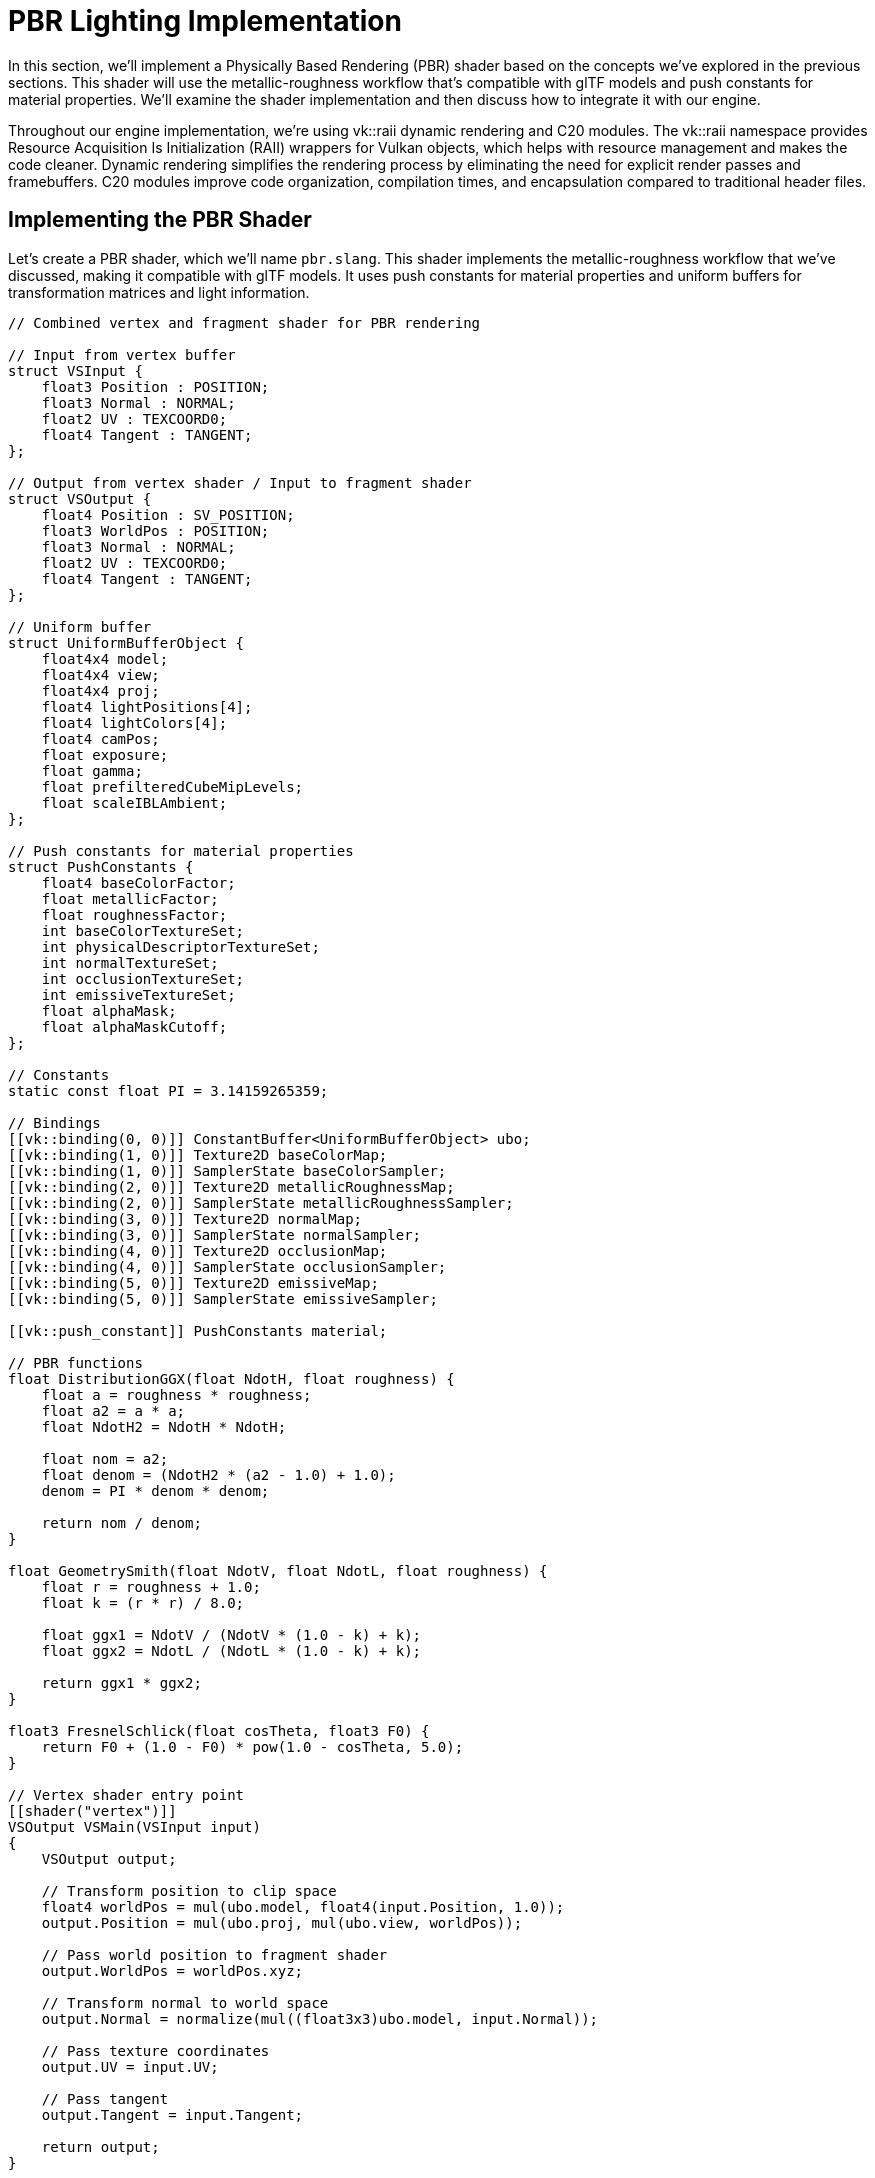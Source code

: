 = PBR Lighting Implementation

In this section, we'll implement a Physically Based Rendering (PBR) shader based on the concepts we've explored in the previous sections. This shader will use the metallic-roughness workflow that's compatible with glTF models and push constants for material properties. We'll examine the shader implementation and then discuss how to integrate it with our engine.

Throughout our engine implementation, we're using vk::raii dynamic rendering and C++20 modules. The vk::raii namespace provides Resource Acquisition Is Initialization (RAII) wrappers for Vulkan objects, which helps with resource management and makes the code cleaner. Dynamic rendering simplifies the rendering process by eliminating the need for explicit render passes and framebuffers. C++20 modules improve code organization, compilation times, and encapsulation compared to traditional header files.

== Implementing the PBR Shader

Let's create a PBR shader, which we'll name `pbr.slang`. This shader implements the metallic-roughness workflow that we've discussed, making it compatible with glTF models. It uses push constants for material properties and uniform buffers for transformation matrices and light information.

[source,slang]
----
// Combined vertex and fragment shader for PBR rendering

// Input from vertex buffer
struct VSInput {
    float3 Position : POSITION;
    float3 Normal : NORMAL;
    float2 UV : TEXCOORD0;
    float4 Tangent : TANGENT;
};

// Output from vertex shader / Input to fragment shader
struct VSOutput {
    float4 Position : SV_POSITION;
    float3 WorldPos : POSITION;
    float3 Normal : NORMAL;
    float2 UV : TEXCOORD0;
    float4 Tangent : TANGENT;
};

// Uniform buffer
struct UniformBufferObject {
    float4x4 model;
    float4x4 view;
    float4x4 proj;
    float4 lightPositions[4];
    float4 lightColors[4];
    float4 camPos;
    float exposure;
    float gamma;
    float prefilteredCubeMipLevels;
    float scaleIBLAmbient;
};

// Push constants for material properties
struct PushConstants {
    float4 baseColorFactor;
    float metallicFactor;
    float roughnessFactor;
    int baseColorTextureSet;
    int physicalDescriptorTextureSet;
    int normalTextureSet;
    int occlusionTextureSet;
    int emissiveTextureSet;
    float alphaMask;
    float alphaMaskCutoff;
};

// Constants
static const float PI = 3.14159265359;

// Bindings
[[vk::binding(0, 0)]] ConstantBuffer<UniformBufferObject> ubo;
[[vk::binding(1, 0)]] Texture2D baseColorMap;
[[vk::binding(1, 0)]] SamplerState baseColorSampler;
[[vk::binding(2, 0)]] Texture2D metallicRoughnessMap;
[[vk::binding(2, 0)]] SamplerState metallicRoughnessSampler;
[[vk::binding(3, 0)]] Texture2D normalMap;
[[vk::binding(3, 0)]] SamplerState normalSampler;
[[vk::binding(4, 0)]] Texture2D occlusionMap;
[[vk::binding(4, 0)]] SamplerState occlusionSampler;
[[vk::binding(5, 0)]] Texture2D emissiveMap;
[[vk::binding(5, 0)]] SamplerState emissiveSampler;

[[vk::push_constant]] PushConstants material;

// PBR functions
float DistributionGGX(float NdotH, float roughness) {
    float a = roughness * roughness;
    float a2 = a * a;
    float NdotH2 = NdotH * NdotH;

    float nom = a2;
    float denom = (NdotH2 * (a2 - 1.0) + 1.0);
    denom = PI * denom * denom;

    return nom / denom;
}

float GeometrySmith(float NdotV, float NdotL, float roughness) {
    float r = roughness + 1.0;
    float k = (r * r) / 8.0;

    float ggx1 = NdotV / (NdotV * (1.0 - k) + k);
    float ggx2 = NdotL / (NdotL * (1.0 - k) + k);

    return ggx1 * ggx2;
}

float3 FresnelSchlick(float cosTheta, float3 F0) {
    return F0 + (1.0 - F0) * pow(1.0 - cosTheta, 5.0);
}

// Vertex shader entry point
[[shader("vertex")]]
VSOutput VSMain(VSInput input)
{
    VSOutput output;

    // Transform position to clip space
    float4 worldPos = mul(ubo.model, float4(input.Position, 1.0));
    output.Position = mul(ubo.proj, mul(ubo.view, worldPos));

    // Pass world position to fragment shader
    output.WorldPos = worldPos.xyz;

    // Transform normal to world space
    output.Normal = normalize(mul((float3x3)ubo.model, input.Normal));

    // Pass texture coordinates
    output.UV = input.UV;

    // Pass tangent
    output.Tangent = input.Tangent;

    return output;
}

// Fragment shader entry point
[[shader("fragment")]]
float4 PSMain(VSOutput input) : SV_TARGET
{
    // Sample material textures
    float4 baseColor = baseColorMap.Sample(baseColorSampler, input.UV) * material.baseColorFactor;
    float2 metallicRoughness = metallicRoughnessMap.Sample(metallicRoughnessSampler, input.UV).bg;
    float metallic = metallicRoughness.x * material.metallicFactor;
    float roughness = metallicRoughness.y * material.roughnessFactor;
    float ao = occlusionMap.Sample(occlusionSampler, input.UV).r;
    float3 emissive = emissiveMap.Sample(emissiveSampler, input.UV).rgb;

    // Calculate normal in tangent space
    float3 N = normalize(input.Normal);
    if (material.normalTextureSet >= 0) {
        // Apply normal mapping
        float3 tangentNormal = normalMap.Sample(normalSampler, input.UV).xyz * 2.0 - 1.0;
        float3 T = normalize(input.Tangent.xyz);
        float3 B = normalize(cross(N, T)) * input.Tangent.w;
        float3x3 TBN = float3x3(T, B, N);
        N = normalize(mul(tangentNormal, TBN));
    }

    // Calculate view and reflection vectors
    float3 V = normalize(ubo.camPos.xyz - input.WorldPos);
    float3 R = reflect(-V, N);

    // Calculate F0 (base reflectivity)
    float3 F0 = float3(0.04, 0.04, 0.04);
    F0 = lerp(F0, baseColor.rgb, metallic);

    // Initialize lighting
    float3 Lo = float3(0.0, 0.0, 0.0);

    // Calculate lighting for each light
    for (int i = 0; i < 4; i++) {
        float3 lightPos = ubo.lightPositions[i].xyz;
        float3 lightColor = ubo.lightColors[i].rgb;

        // Calculate light direction and distance
        float3 L = normalize(lightPos - input.WorldPos);
        float distance = length(lightPos - input.WorldPos);
        float attenuation = 1.0 / (distance * distance);
        float3 radiance = lightColor * attenuation;

        // Calculate half vector
        float3 H = normalize(V + L);

        // Calculate BRDF terms
        float NdotL = max(dot(N, L), 0.0);
        float NdotV = max(dot(N, V), 0.0);
        float NdotH = max(dot(N, H), 0.0);
        float HdotV = max(dot(H, V), 0.0);

        // Specular BRDF
        float D = DistributionGGX(NdotH, roughness);
        float G = GeometrySmith(NdotV, NdotL, roughness);
        float3 F = FresnelSchlick(HdotV, F0);

        float3 numerator = D * G * F;
        float denominator = 4.0 * NdotV * NdotL + 0.0001;
        float3 specular = numerator / denominator;

        // Energy conservation
        float3 kS = F;
        float3 kD = float3(1.0, 1.0, 1.0) - kS;
        kD *= 1.0 - metallic;

        // Add to outgoing radiance
        Lo += (kD * baseColor.rgb / PI + specular) * radiance * NdotL;
    }

    // Add ambient and emissive
    float3 ambient = float3(0.03, 0.03, 0.03) * baseColor.rgb * ao;
    float3 color = ambient + Lo + emissive;

    // HDR tonemapping and gamma correction
    color = color / (color + float3(1.0, 1.0, 1.0));
    color = pow(color, float3(1.0 / ubo.gamma, 1.0 / ubo.gamma, 1.0 / ubo.gamma));

    return float4(color, baseColor.a);
}
----

This shader implements the PBR lighting model with the metallic-roughness workflow. It includes:

1. *Normal Distribution Function (D)*: Using the GGX (Trowbridge-Reitz) distribution
2. *Geometry Function (G)*: Using the Smith shadowing-masking function
3. *Fresnel Term (F)*: Using Schlick's approximation
4. *Energy Conservation*: Ensuring that diffuse and specular reflection don't exceed the incoming light
5. *Normal Mapping*: For adding surface detail without increasing geometric complexity
6. *HDR Tonemapping*: For handling high dynamic range lighting
7. *Gamma Correction*: For proper color representation

== Extending the Renderer

Now that we have our PBR shader, we need to extend our renderer to support it. We'll need to:

1. Add a new pipeline for our PBR shader
2. Add support for push constants
3. Update the uniform buffer to include light information

Let's start by adding a new function to create the PBR pipeline:

[source,cpp]
----
bool Renderer::createPBRPipeline() {
    try {
        // Load combined PBR shader
        auto shaderCode = readFile("shaders/pbr.spv");

        // Create shader module with vk::raii
        vk::raii::ShaderModule shaderModule = createShaderModule(shaderCode);

        // Set up shader stage info
        vk::PipelineShaderStageCreateInfo vertShaderStageInfo;
        vertShaderStageInfo.setStage(vk::ShaderStageFlagBits::eVertex)
                          .setModule(*shaderModule)
                          .setPName("VSMain");  // Entry point for vertex shader

        vk::PipelineShaderStageCreateInfo fragShaderStageInfo;
        fragShaderStageInfo.setStage(vk::ShaderStageFlagBits::eFragment)
                          .setModule(*shaderModule)
                          .setPName("PSMain");  // Entry point for fragment shader

        std::array<vk::PipelineShaderStageCreateInfo, 2> shaderStages = {vertShaderStageInfo, fragShaderStageInfo};

        // Vertex input state
        vk::PipelineVertexInputStateCreateInfo vertexInputInfo;

        // Define vertex binding and attributes for PBR
        vk::VertexInputBindingDescription bindingDescription;
        bindingDescription.setBinding(0)
                         .setStride(sizeof(float) * 14) // pos(3) + normal(3) + texCoord(2) + tangent(4) + bitangent(2)
                         .setInputRate(vk::VertexInputRate::eVertex);

        std::array<vk::VertexInputAttributeDescription, 5> attributeDescriptions;
        // Position
        attributeDescriptions[0].setBinding(0)
                               .setLocation(0)
                               .setFormat(vk::Format::eR32G32B32Sfloat)
                               .setOffset(0);
        // Normal
        attributeDescriptions[1].setBinding(0)
                               .setLocation(1)
                               .setFormat(vk::Format::eR32G32B32Sfloat)
                               .setOffset(sizeof(float) * 3);
        // Texture coordinates
        attributeDescriptions[2].setBinding(0)
                               .setLocation(2)
                               .setFormat(vk::Format::eR32G32Sfloat)
                               .setOffset(sizeof(float) * 6);
        // Tangent
        attributeDescriptions[3].setBinding(0)
                               .setLocation(3)
                               .setFormat(vk::Format::eR32G32B32A32Sfloat)
                               .setOffset(sizeof(float) * 8);
        // Bitangent
        attributeDescriptions[4].setBinding(0)
                               .setLocation(4)
                               .setFormat(vk::Format::eR32G32Sfloat)
                               .setOffset(sizeof(float) * 12);

        vertexInputInfo.setVertexBindingDescriptionCount(1)
                      .setPVertexBindingDescriptions(&bindingDescription)
                      .setVertexAttributeDescriptionCount(static_cast<uint32_t>(attributeDescriptions.size()))
                      .setPVertexAttributeDescriptions(attributeDescriptions.data());

        // Input assembly state
        vk::PipelineInputAssemblyStateCreateInfo inputAssembly;
        inputAssembly.setTopology(vk::PrimitiveTopology::eTriangleList)
                    .setPrimitiveRestartEnable(false);

        // Viewport and scissor state
        vk::PipelineViewportStateCreateInfo viewportState;
        viewportState.setViewportCount(1)
                    .setScissorCount(1);

        // Dynamic state for viewport and scissor
        std::vector<vk::DynamicState> dynamicStates = {
            vk::DynamicState::eViewport,
            vk::DynamicState::eScissor
        };

        vk::PipelineDynamicStateCreateInfo dynamicState;
        dynamicState.setDynamicStateCount(static_cast<uint32_t>(dynamicStates.size()))
                   .setPDynamicStates(dynamicStates.data());

        // Rasterization state
        vk::PipelineRasterizationStateCreateInfo rasterizer;
        rasterizer.setDepthClampEnable(false)
                 .setRasterizerDiscardEnable(false)
                 .setPolygonMode(vk::PolygonMode::eFill)
                 .setLineWidth(1.0f)
                 .setCullMode(vk::CullModeFlagBits::eBack)
                 .setFrontFace(vk::FrontFace::eCounterClockwise)
                 .setDepthBiasEnable(false);

        // Multisample state
        vk::PipelineMultisampleStateCreateInfo multisampling;
        multisampling.setSampleShadingEnable(false)
                    .setRasterizationSamples(vk::SampleCountFlagBits::e1);

        // Depth and stencil state
        vk::PipelineDepthStencilStateCreateInfo depthStencil;
        depthStencil.setDepthTestEnable(true)
                   .setDepthWriteEnable(true)
                   .setDepthCompareOp(vk::CompareOp::eLess)
                   .setDepthBoundsTestEnable(false)
                   .setStencilTestEnable(false);

        // Color blend state
        vk::PipelineColorBlendAttachmentState colorBlendAttachment;
        colorBlendAttachment.setColorWriteMask(
            vk::ColorComponentFlagBits::eR | vk::ColorComponentFlagBits::eG |
            vk::ColorComponentFlagBits::eB | vk::ColorComponentFlagBits::eA)
                           .setBlendEnable(true)
                           .setSrcColorBlendFactor(vk::BlendFactor::eSrcAlpha)
                           .setDstColorBlendFactor(vk::BlendFactor::eOneMinusSrcAlpha)
                           .setColorBlendOp(vk::BlendOp::eAdd)
                           .setSrcAlphaBlendFactor(vk::BlendFactor::eOne)
                           .setDstAlphaBlendFactor(vk::BlendFactor::eZero)
                           .setAlphaBlendOp(vk::BlendOp::eAdd);

        vk::PipelineColorBlendStateCreateInfo colorBlending;
        colorBlending.setLogicOpEnable(false)
                    .setAttachmentCount(1)
                    .setPAttachments(&colorBlendAttachment);

        // Set up push constant range for material properties
        vk::PushConstantRange pushConstantRange;
        pushConstantRange.setStageFlags(vk::ShaderStageFlagBits::eFragment)
                        .setOffset(0)
                        .setSize(sizeof(PushConstantBlock)); // Size of our push constant data

        // Create pipeline layout with push constants
        vk::PipelineLayoutCreateInfo pipelineLayoutInfo;
        pipelineLayoutInfo.setSetLayoutCount(1)
                         .setPSetLayouts(&*descriptorSetLayout)
                         .setPushConstantRangeCount(1)
                         .setPPushConstantRanges(&pushConstantRange);

        // Create pipeline layout with vk::raii
        pbrPipelineLayout = device.createPipelineLayout(pipelineLayoutInfo);

        // Create the PBR graphics pipeline
        vk::GraphicsPipelineCreateInfo pipelineInfo;
        pipelineInfo.setStageCount(static_cast<uint32_t>(shaderStages.size()))
                   .setPStages(shaderStages.data())
                   .setPVertexInputState(&vertexInputInfo)
                   .setPInputAssemblyState(&inputAssembly)
                   .setPViewportState(&viewportState)
                   .setPRasterizationState(&rasterizer)
                   .setPMultisampleState(&multisampling)
                   .setPDepthStencilState(&depthStencil)
                   .setPColorBlendState(&colorBlending)
                   .setPDynamicState(&dynamicState)
                   .setLayout(*pbrPipelineLayout)
                   .setRenderPass(nullptr) // Using dynamic rendering
                   .setSubpass(0)
                   .setBasePipelineHandle(nullptr);

        // Set up dynamic rendering info
        vk::PipelineRenderingCreateInfo renderingInfo;
        renderingInfo.setColorAttachmentCount(1)
                    .setPColorAttachmentFormats(&swapChainImageFormat)
                    .setDepthAttachmentFormat(findDepthFormat());
        pipelineInfo.setPNext(&renderingInfo);

        // Create graphics pipeline with vk::raii
        pbrPipeline = device.createGraphicsPipeline(nullptr, pipelineInfo);

        // With vk::raii, shader module is automatically destroyed when it goes out of scope

        return true;
    } catch (const std::exception& e) {
        std::cerr << "Error creating PBR pipeline: " << e.what() << std::endl;
        return false;
    }
}
----

This function creates a new pipeline for our PBR shader, including support for push constants. We'll also need to update our uniform buffer to include light information:

[source,cpp]
----
// Update uniform buffer
void Renderer::updateUniformBuffer(uint32_t currentImage, Entity* entity, CameraComponent* camera) {
    // Get the transform component from the entity
    auto transform = entity->GetComponent<TransformComponent>();
    if (!transform) {
        std::cerr << "Entity does not have a transform component" << std::endl;
        return;
    }

    // Create the uniform buffer object
    UniformBufferObject ubo{};

    // Set the model matrix from the entity's transform
    ubo.model = transform->GetModelMatrix();

    // Set the view and projection matrices from the camera
    if (camera) {
        ubo.view = camera->GetViewMatrix();
        ubo.proj = camera->GetProjectionMatrix();
    } else {
        // Default view and projection matrices if no camera is provided
        ubo.view = glm::lookAt(glm::vec3(2.0f, 2.0f, 2.0f), glm::vec3(0.0f, 0.0f, 0.0f), glm::vec3(0.0f, 0.0f, 1.0f));
        ubo.proj = glm::perspective(glm::radians(45.0f), swapChainExtent.width / (float)swapChainExtent.height, 0.1f, 100.0f);
        ubo.proj[1][1] *= -1; // Flip Y coordinate for Vulkan
    }

    // Set up lights
    // Light 1: White light from above
    ubo.lightPositions[0] = glm::vec4(0.0f, 5.0f, 5.0f, 1.0f);
    ubo.lightColors[0] = glm::vec4(300.0f, 300.0f, 300.0f, 1.0f);

    // Light 2: Blue light from the left
    ubo.lightPositions[1] = glm::vec4(-5.0f, 0.0f, 0.0f, 1.0f);
    ubo.lightColors[1] = glm::vec4(0.0f, 0.0f, 300.0f, 1.0f);

    // Light 3: Red light from the right
    ubo.lightPositions[2] = glm::vec4(5.0f, 0.0f, 0.0f, 1.0f);
    ubo.lightColors[2] = glm::vec4(300.0f, 0.0f, 0.0f, 1.0f);

    // Light 4: Green light from behind
    ubo.lightPositions[3] = glm::vec4(0.0f, -5.0f, 0.0f, 1.0f);
    ubo.lightColors[3] = glm::vec4(0.0f, 300.0f, 0.0f, 1.0f);

    // Set camera position for view-dependent effects
    ubo.camPos = glm::vec4(camera ? camera->GetPosition() : glm::vec3(2.0f, 2.0f, 2.0f), 1.0f);

    // Set PBR parameters
    ubo.exposure = 4.5f;
    ubo.gamma = 2.2f;
    ubo.prefilteredCubeMipLevels = 1.0f;
    ubo.scaleIBLAmbient = 1.0f;

    // Copy the uniform buffer object to the device memory using vk::raii
    // With vk::raii, we can use the mapped memory directly
    memcpy(uniformBuffersMapped[currentImage], &ubo, sizeof(ubo));
}
----

Finally, we need to add support for pushing material properties to the shader:

[source,cpp]
----
// Push material properties to shader
void Renderer::pushMaterialProperties(vk::CommandBuffer commandBuffer, const Model* model, uint32_t materialIndex) {
    // Get material from the model
    const Material& material = model->materials[materialIndex];

    // Define push constants
    PushConstantBlock pushConstants{};
    pushConstants.baseColorFactor = material.baseColorFactor;
    pushConstants.metallicFactor = material.metallicFactor;
    pushConstants.roughnessFactor = material.roughnessFactor;
    pushConstants.baseColorTextureSet = material.baseColorTextureIndex;
    pushConstants.physicalDescriptorTextureSet = material.metallicRoughnessTextureIndex;
    pushConstants.normalTextureSet = material.normalTextureIndex;
    pushConstants.occlusionTextureSet = material.occlusionTextureIndex;
    pushConstants.emissiveTextureSet = material.emissiveTextureIndex;
    pushConstants.alphaMask = material.alphaMode == AlphaMode::MASK ? 1.0f : 0.0f;
    pushConstants.alphaMaskCutoff = material.alphaCutoff;

    // Push constants to shader using vk::raii
    commandBuffer.pushConstants(
        *pbrPipelineLayout,
        vk::ShaderStageFlagBits::eFragment,
        0,
        sizeof(PushConstantBlock),
        &pushConstants
    );
}
----

In the next section, we'll integrate our lighting implementation with the rest of the Vulkan rendering pipeline.

link:03_push_constants.adoc[Previous: Push Constants] | link:05_vulkan_integration.adoc[Next: Vulkan Integration]
